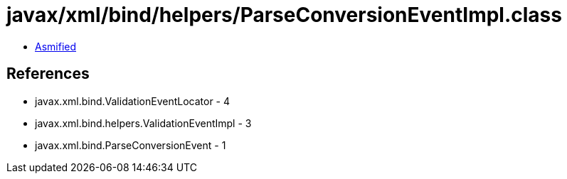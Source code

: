 = javax/xml/bind/helpers/ParseConversionEventImpl.class

 - link:ParseConversionEventImpl-asmified.java[Asmified]

== References

 - javax.xml.bind.ValidationEventLocator - 4
 - javax.xml.bind.helpers.ValidationEventImpl - 3
 - javax.xml.bind.ParseConversionEvent - 1
